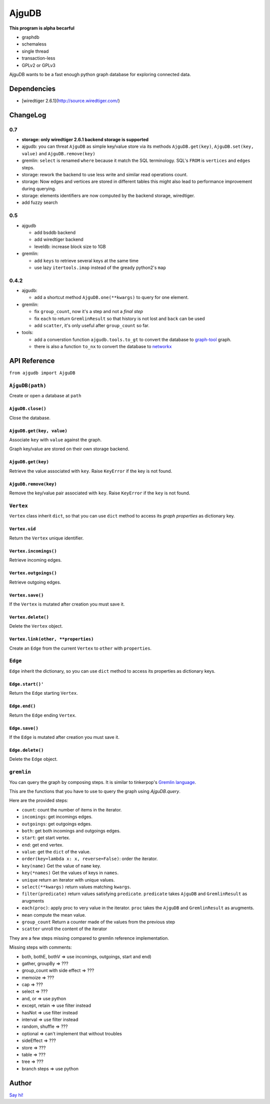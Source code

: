 ========
 AjguDB
========

**This program is alpha becarful**

- graphdb
- schemaless
- single thread
- transaction-less
- GPLv2 or GPLv3

AjguDB wants to be a fast enough python graph database for exploring connected data.

Dependencies
============

- [wiredtiger 2.6.1](http://source.wiredtiger.com/)

ChangeLog
=========

0.7
---

- **storage: only wiredtiger 2.6.1 backend storage is supported**
- ajgudb: you can threat ``AjguDB`` as simple key/value store via its methods
  ``AjguDB.get(key)``, ``AjguDB.set(key, value)`` and ``AjguDB.remove(key)``
- gremlin: ``select`` is renamed ``where`` because it match the SQL terminology.
  SQL's ``FROM`` is ``vertices`` and ``edges`` steps.
- storage: rework the backend to use less write and similar read operations
  count.
- storage: Now edges and vertices are stored in different tables this might
  also lead to performance improvement during querying.
- storage: elements identifiers are now computed by the backend storage, wiredtiger.
- add fuzzy search

0.5
---

- ajgudb

  - add bsddb backend
  - add wiredtiger backend
  - leveldb: increase block size to 1GB

- gremlin:

  - add ``keys`` to retrieve several keys at the same time
  - use lazy ``itertools.imap`` instead of the gready python2's ``map``


0.4.2
-----

- ajgudb:

  - add a shortcut method ``AjguDB.one(**kwargs)`` to query for one element.

- gremlin:

  - fix ``group_count``, now it's a step and not a *final step*
  - fix ``each`` to return ``GremlinResult`` so that history is not lost
    and ``back`` can be used
  - add ``scatter``, it's only useful after ``group_count`` so far.

- tools:

  - add a converstion function ``ajgudb.tools.to_gt`` to convert the database to
    `graph-tool <https://graph-tool.skewed.de/>`_ graph.
  - there is also a function ``to_nx`` to convert the database to
    `networkx <http://networkx.github.io/>`_


API Reference
=============

``from ajgudb import AjguDB``


``AjguDB(path)``
----------------
Create or open a database at ``path``

``AjguDB.close()``
~~~~~~~~~~~~~~~~~~
Close the database.

``AjguDB.get(key, value)``
~~~~~~~~~~~~~~~~~~~~~~~~~~
Associate ``key`` with ``value`` against the graph.

Graph key/value are stored on their own storage backend.

``AjguDB.get(key)``
~~~~~~~~~~~~~~~~~~~
Retrieve the value associated with ``key``. Raise ``KeyError`` if the key is not
found. 

``AjguDB.remove(key)``
~~~~~~~~~~~~~~~~~~~~~~
Remove the key/value pair associated with ``key``. Raise ``KeyError`` if the
``key`` is not found.


``Vertex``
----------
``Vertex`` class inherit ``dict``, so that you can use ``dict`` method to access
its *graph properties* as dictionary key.

``Vertex.uid``
~~~~~~~~~~~~~~
Return the ``Vertex`` unique identifier.

``Vertex.incomings()``
~~~~~~~~~~~~~~~~~~~~~~
Retrieve incoming edges.

``Vertex.outgoings()``
~~~~~~~~~~~~~~~~~~~~~~
Retrieve outgoing edges.

``Vertex.save()``
~~~~~~~~~~~~~~~~~
If the ``Vertex`` is mutated after creation you must save it.

``Vertex.delete()``
~~~~~~~~~~~~~~~~~~~
Delete the ``Vertex`` object.

``Vertex.link(other, **properties)``
~~~~~~~~~~~~~~~~~~~~~~~~~~~~~~~~~~~~
Create an ``Edge`` from the current ``Vertex`` to ``other`` with ``properties``.


``Edge``
--------

``Edge`` inherit the dictionary, so you can use ``dict`` method to access
its properties as dictionary keys.

``Edge.start()'``
~~~~~~~~~~~~~~~~~
Return the ``Edge`` starting ``Vertex``.

``Edge.end()``
~~~~~~~~~~~~~~
Return the ``Edge`` ending ``Vertex``.

``Edge.save()``
~~~~~~~~~~~~~~~
If the ``Edge`` is mutated after creation you must save it.

``Edge.delete()``
~~~~~~~~~~~~~~~~~
Delete the ``Edge`` object.


``gremlin``
-----------

You can query the graph by composing steps. It is similar to tinkerpop's
`Gremlin language <http://gremlindocs.spmallette.documentup.com>`_.

This are the functions that you have to use to query the graph using
`AjguDB.query`.

Here are the provided steps:

- ``count``: count the number of items in the iterator.
- ``incomings``: get incomings edges.
- ``outgoings``: get outgoings edges.
- ``both``: get both incomings and outgoings edges.
- ``start``: get start vertex.
- ``end``: get end vertex.
- ``value``: get the ``dict`` of the value.
- ``order(key=lambda x: x, reverse=False)``: order the iterator.
- ``key(name)`` Get the value of ``name`` key.
- ``key(*names)`` Get the values of keys in ``names``.
- ``unique`` return an iterator with unique values.
- ``select(**kwargs)`` return values matching ``kwargs``.
- ``filter(predicate)`` return values satisfying ``predicate``.
  ``predicate`` takes ``AjguDB`` and ``GremlinResult`` as arugments
- ``each(proc)``: apply proc to very value in the iterator.
  ``proc`` takes the ``AjguDB`` and ``GremlinResult`` as arugments.
- ``mean`` compute the mean value.
- ``group_count`` Return a counter made of the values from the previous step
- ``scatter`` unroll the content of the iterator

They are a few steps missing compared to gremlin reference implementation.

Missing steps with comments:

- both, bothE, bothV => use incomings, outgoings, start and end)
- gather, groupBy => ???
- group_count with side effect => ???
- memoize => ???
- cap => ???
- select => ???
- and, or => use python
- except, retain => use filter instead
- hasNot => use filter instead
- interval => use filter instead
- random, shuffle => ???
- optional => can't implement that without troubles
- sideEffect => ???
- store => ???
- table => ???
- tree => ???
- branch steps => use python


Author
======

`Say hi! <amirouche@hypermove.net>`_
